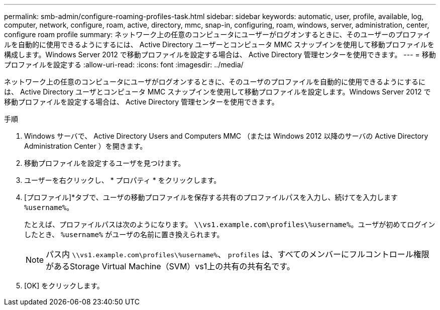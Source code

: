 ---
permalink: smb-admin/configure-roaming-profiles-task.html 
sidebar: sidebar 
keywords: automatic, user, profile, available, log, computer, network, configure, roam, active, directory, mmc, snap-in, configuring, roam, windows, server, administration, center, configure roam profile 
summary: ネットワーク上の任意のコンピュータにユーザーがログオンするときに、そのユーザーのプロファイルを自動的に使用できるようにするには、 Active Directory ユーザーとコンピュータ MMC スナップインを使用して移動プロファイルを構成します。Windows Server 2012 で移動プロファイルを設定する場合は、 Active Directory 管理センターを使用できます。 
---
= 移動プロファイルを設定する
:allow-uri-read: 
:icons: font
:imagesdir: ../media/


[role="lead"]
ネットワーク上の任意のコンピュータにユーザがログオンするときに、そのユーザのプロファイルを自動的に使用できるようにするには、 Active Directory ユーザとコンピュータ MMC スナップインを使用して移動プロファイルを設定します。Windows Server 2012 で移動プロファイルを設定する場合は、 Active Directory 管理センターを使用できます。

.手順
. Windows サーバで、 Active Directory Users and Computers MMC （または Windows 2012 以降のサーバの Active Directory Administration Center ）を開きます。
. 移動プロファイルを設定するユーザを見つけます。
. ユーザーを右クリックし、 * プロパティ * をクリックします。
. [プロファイル]*タブで、ユーザの移動プロファイルを保存する共有のプロファイルパスを入力し、続けてを入力します `%username%`。
+
たとえば、プロファイルパスは次のようになります。 `\\vs1.example.com\profiles\%username%`。ユーザが初めてログインしたとき、 `%username%` がユーザの名前に置き換えられます。

+
[NOTE]
====
パス内 `\\vs1.example.com\profiles\%username%`、 `profiles` は、すべてのメンバーにフルコントロール権限があるStorage Virtual Machine（SVM）vs1上の共有の共有名です。

====
. [OK] をクリックします。

